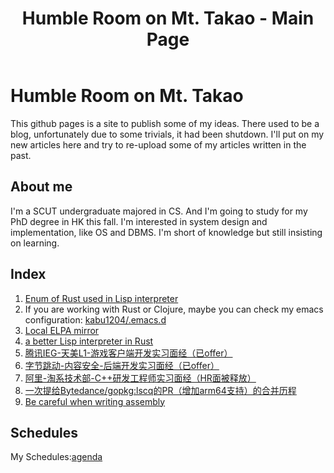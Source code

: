 #+TITLE: Humble Room on Mt. Takao - Main Page
#+LATEX_COMPILER: xelatex
#+LATEX_CLASS: elegantpaper
#+OPTIONS: prop:t
* Humble Room on Mt. Takao
This github pages is a site to publish some of my ideas. There used to be a blog, unfortunately due to some trivials, it had been shutdown. I'll put on my new articles here and try to re-upload some of my articles written in the past. 
** About me
I'm a SCUT undergraduate majored in CS. And I'm going to study for my PhD degree in HK this fall. I'm interested in system design and implementation, like OS and DBMS.
I'm short of knowledge but still insisting on learning. 
** Index
1. [[./lisparse/lisparse.html][Enum of Rust used in Lisp interpreter]]
2. If you are working with Rust or Clojure, maybe you can check my emacs configuration: [[https://github.com/kabu1204/.emacs.d][kabu1204/.emacs.d]]
3. [[./local-elpa-mirror/local-elpa-mirror.html][Local ELPA mirror]]
4. [[./rlisp/rlisp.html][a better Lisp interpreter in Rust]]
5. [[./timi.html][腾讯IEG-天美L1-游戏客户端开发实习面经（已offer）]]
6. [[./bytedance_sz.html][字节跳动-内容安全-后端开发实习面经（已offer）]]
7. [[./ali.html][阿里-淘系技术部-C++研发工程师实习面经（HR面被释放）]]
8. [[./lscq.html][一次提给Bytedance/gopkg:lscq的PR（增加arm64支持）的合并历程]]
9. [[./asm_problems.html][Be careful when writing assembly]]
** Schedules
My Schedules:[[./agenda.html][agenda]]
